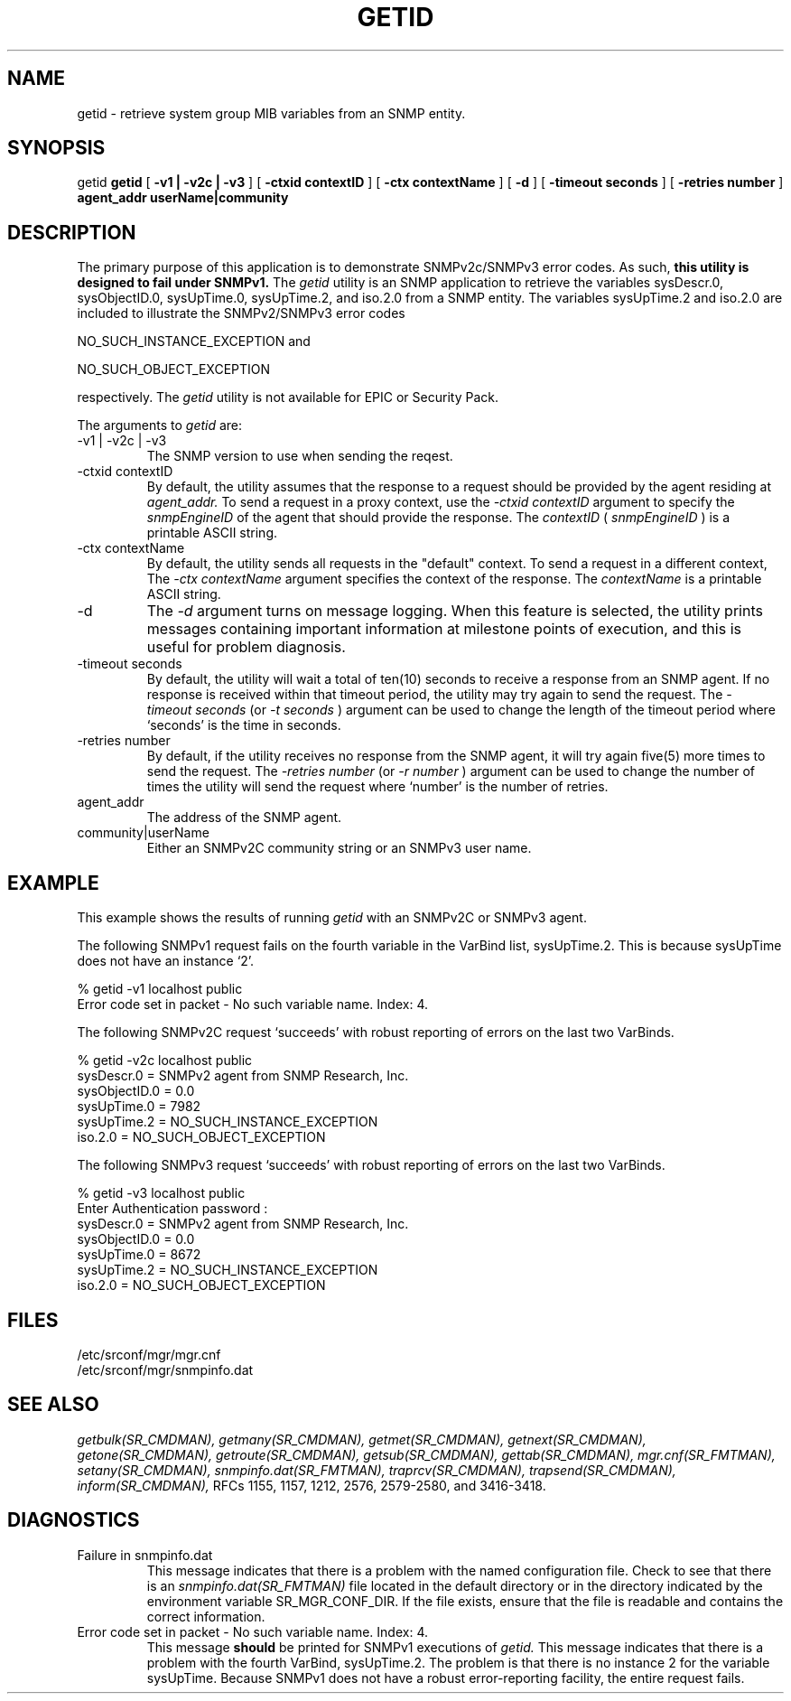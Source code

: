 .\"
.\"
.\" Copyright (C) 1992-2003 by SNMP Research, Incorporated.
.\"
.\" This software is furnished under a license and may be used and copied
.\" only in accordance with the terms of such license and with the
.\" inclusion of the above copyright notice. This software or any other
.\" copies thereof may not be provided or otherwise made available to any
.\" other person. No title to and ownership of the software is hereby
.\" transferred.
.\"
.\" The information in this software is subject to change without notice
.\" and should not be construed as a commitment by SNMP Research, Incorporated.
.\"
.\" Restricted Rights Legend:
.\"  Use, duplication, or disclosure by the Government is subject to
.\"  restrictions as set forth in subparagraph (c)(1)(ii) of the Rights
.\"  in Technical Data and Computer Software clause at DFARS 252.227-7013;
.\"  subparagraphs (c)(4) and (d) of the Commercial Computer
.\"  Software-Restricted Rights Clause, FAR 52.227-19; and in similar
.\"  clauses in the NASA FAR Supplement and other corresponding
.\"  governmental regulations.
.\"
.\"
.\"
.\"                PROPRIETARY NOTICE
.\"
.\" This software is an unpublished work subject to a confidentiality agreement
.\" and is protected by copyright and trade secret law.  Unauthorized copying,
.\" redistribution or other use of this work is prohibited.
.\"
.\" The above notice of copyright on this source code product does not indicate
.\" any actual or intended publication of such source code.
.\"
.\"
.\"
.\"
.\"
.\"
.\"
.\"
.TH GETID SR_CMDMAN "15 April 2003"

.SH NAME
getid \- retrieve system group MIB variables from an SNMP entity.

.SH SYNOPSIS
getid 
.B getid
[
.B \-v1\ |\ \-v2c\ |\ \-v3
]
.in+0
[
.B \-ctxid\ contextID
] [
.B \-ctx\ contextName
]
.in+0
[
.B \-d
] [
.B \-timeout\ seconds
] [
.B \-retries\ number
]
.in+0
.B agent_addr
.B userName|community

.SH DESCRIPTION
.PP
The primary purpose of this application is to demonstrate
SNMPv2c/SNMPv3 error codes.  As such,
.B this
.B utility
.B is
.B designed
.B to
.B fail
.B under
.B SNMPv1.
The
.I getid 
utility is an SNMP application to retrieve the variables
sysDescr.0, sysObjectID.0, sysUpTime.0, sysUpTime.2, and iso.2.0
from a SNMP entity.  The variables sysUpTime.2 and iso.2.0 are
included to illustrate the SNMPv2/SNMPv3 error codes

     NO_SUCH_INSTANCE_EXCEPTION and

     NO_SUCH_OBJECT_EXCEPTION 

respectively.
The
.I getid 
utility is not available for EPIC or Security Pack.
.PP
The arguments to
.I getid
are:
.IP \-v1\ |\ \-v2c\ |\ \-v3
The SNMP version to use when sending the reqest.
.IP \-ctxid\ contextID
By default, the utility assumes that the response to a request 
should be provided by the agent residing at 
.I agent_addr. 
To send a request in a proxy context, 
use the 
.I \-ctxid\ contextID 
argument to specify the 
.I snmpEngineID 
of the agent that should provide the response. The 
.I contextID 
(
.I snmpEngineID
) is a printable ASCII string.
.IP \-ctx\ contextName
By default, the utility sends all requests in the "default" context. 
To send a request in a different context, 
The 
.I \-ctx\ contextName 
argument specifies the context of the response. The 
.I contextName
is a printable ASCII string.
.IP \-d
The
.I -d
argument turns on message logging.
When this feature is selected, the utility prints messages
containing important information at milestone points of execution,
and this is useful for problem diagnosis.
.IP \-timeout\ seconds
By default, the utility will wait a total of ten(10) seconds
to receive a response from an SNMP agent.  If no response
is received within that timeout period, the utility may
try again to send the request.  The
.I \-timeout\ seconds
(or
.I \-t\ seconds
)
argument can be used to change the
length of the timeout period where `seconds' is the time
in seconds.
.IP \-retries\ number
By default, if the utility receives no response from the
SNMP agent, it will try again five(5) more times to send the
request.  The
.I \-retries\ number
(or
.I \-r\ number
)
argument can be used to change the number of times the
utility will send the request where `number' is the number
of retries.
.IP agent_addr
The address of the SNMP agent.
.IP community|userName
Either an SNMPv2C community string or an SNMPv3 user name. 

.SH EXAMPLE
This example shows the results of running
.I getid
with an SNMPv2C or SNMPv3 agent.
.PP
The following SNMPv1 request fails on the fourth variable in the VarBind
list, sysUpTime.2.  This is because sysUpTime does not have an
instance `2'.

.in+4
.nf
% getid -v1 localhost public
Error code set in packet - No such variable name.  Index:  4.
.fi
.in-4

.PP
The following SNMPv2C request `succeeds' with robust reporting of errors
on the last two VarBinds.

.in+4
.nf
% getid -v2c localhost public
sysDescr.0 = SNMPv2 agent from SNMP Research, Inc.
sysObjectID.0 = 0.0
sysUpTime.0 = 7982
sysUpTime.2 = NO_SUCH_INSTANCE_EXCEPTION
iso.2.0 = NO_SUCH_OBJECT_EXCEPTION
.fi
.in-4

.PP
The following SNMPv3 request `succeeds' with robust reporting of errors
on the last two VarBinds.

.in+4
.nf
% getid -v3 localhost public
Enter Authentication password : 
sysDescr.0 = SNMPv2 agent from SNMP Research, Inc.
sysObjectID.0 = 0.0
sysUpTime.0 = 8672
sysUpTime.2 = NO_SUCH_INSTANCE_EXCEPTION
iso.2.0 = NO_SUCH_OBJECT_EXCEPTION
.fi
.in-4

.SH FILES
 /etc/srconf/mgr/mgr.cnf
 /etc/srconf/mgr/snmpinfo.dat

.SH "SEE ALSO"
.I getbulk(SR_CMDMAN),
.I getmany(SR_CMDMAN),
.I getmet(SR_CMDMAN),
.I getnext(SR_CMDMAN),
.I getone(SR_CMDMAN),
.I getroute(SR_CMDMAN),
.I getsub(SR_CMDMAN),
.I gettab(SR_CMDMAN),
.I mgr.cnf(SR_FMTMAN),
.I setany(SR_CMDMAN),
.I snmpinfo.dat(SR_FMTMAN),
.I traprcv(SR_CMDMAN),
.I trapsend(SR_CMDMAN),
.I inform(SR_CMDMAN),
RFCs 1155, 1157, 1212, 2576, 2579-2580, and 3416-3418.

.SH DIAGNOSTICS
.IP Failure\ in\ snmpinfo.dat
This message indicates that there is a problem with the named
configuration file.  Check to see that there is an
.I snmpinfo.dat(SR_FMTMAN)
file located in the default directory
or in the directory indicated by the environment variable
SR_MGR_CONF_DIR.  If the file exists, ensure that the file
is readable and contains the correct information.
.IP Error\ code\ set\ in\ packet\ \-\ No\ such\ variable\ name.\ Index:\ 4.
This message
.B should
be printed for SNMPv1 executions of
.I getid.
This message indicates that there is a problem with the fourth
VarBind, sysUpTime.2.  The problem is that there is no
instance 2 for the variable sysUpTime.  Because SNMPv1 does not
have a robust error-reporting facility, the entire request fails.
